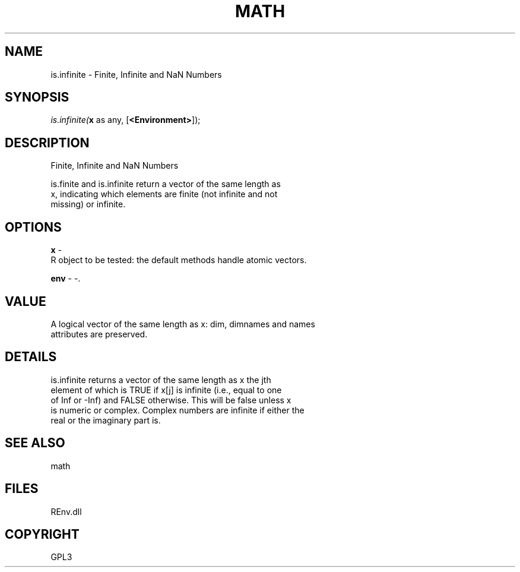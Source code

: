 .\" man page create by R# package system.
.TH MATH 1 2002-May "is.infinite" "is.infinite"
.SH NAME
is.infinite \- Finite, Infinite and NaN Numbers
.SH SYNOPSIS
\fIis.infinite(\fBx\fR as any, 
[\fB<Environment>\fR]);\fR
.SH DESCRIPTION
.PP
Finite, Infinite and NaN Numbers
 
 is.finite and is.infinite return a vector of the same length as 
 x, indicating which elements are finite (not infinite and not 
 missing) or infinite.
.PP
.SH OPTIONS
.PP
\fBx\fB \fR\- 
 R object to be tested: the default methods handle atomic vectors.
. 
.PP
.PP
\fBenv\fB \fR\- -. 
.PP
.SH VALUE
.PP
A logical vector of the same length as x: dim, dimnames and names 
 attributes are preserved.
.PP
.SH DETAILS
.PP
is.infinite returns a vector of the same length as x the jth 
 element of which is TRUE if x[j] is infinite (i.e., equal to one
 of Inf or -Inf) and FALSE otherwise. This will be false unless x 
 is numeric or complex. Complex numbers are infinite if either the
 real or the imaginary part is.
.PP
.SH SEE ALSO
math
.SH FILES
.PP
REnv.dll
.PP
.SH COPYRIGHT
GPL3
